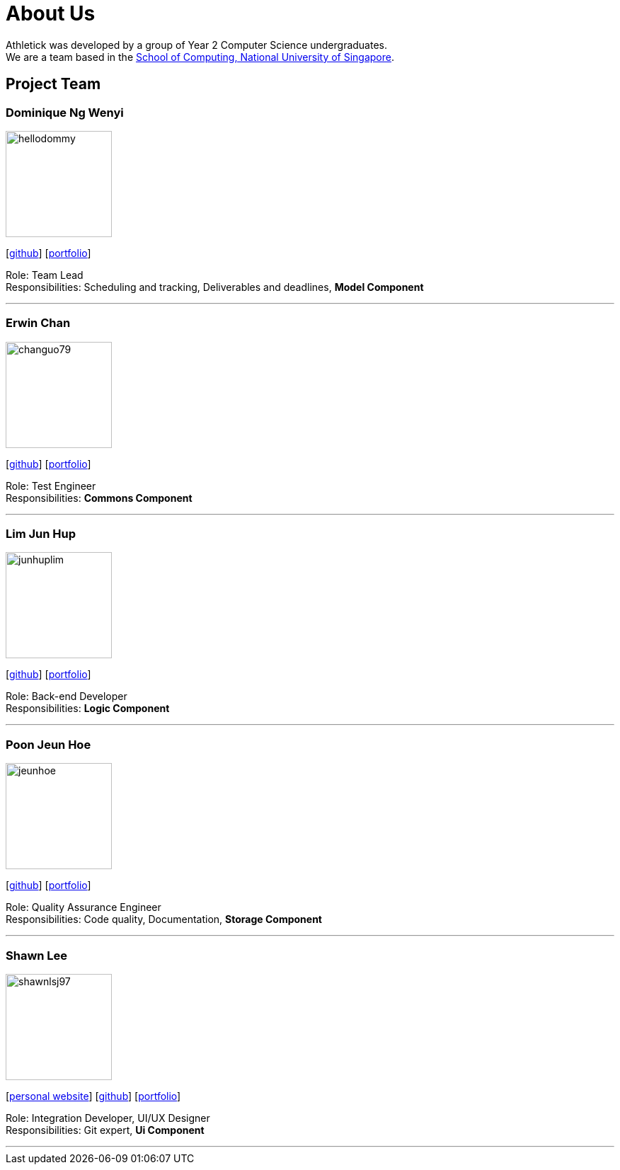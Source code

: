 = About Us
:site-section: AboutUs
:relfileprefix: team/
:imagesDir: images
:stylesDir: stylesheets

Athletick was developed by a group of Year 2 Computer Science undergraduates. +
We are a team based in the http://www.comp.nus.edu.sg[School of Computing, National University of Singapore].

== Project Team

=== Dominique Ng Wenyi
image::hellodommy.png[width="150", align="left"]
{empty} [https://github.com/hellodommy[github]]
{empty} [https://ay1920s1-cs2103t-t12-3.github.io/main/team/hellodommy.html[portfolio]]

Role: Team Lead +
Responsibilities: Scheduling and tracking, Deliverables and deadlines, *Model Component*

'''

=== Erwin Chan
image::changuo79.png[width="150", align="left"]
{empty}[https://github.com/ChangUo79[github]]
{empty} [https://ay1920s1-cs2103t-t12-3.github.io/main/team/ChangUo79.html[portfolio]]

Role: Test Engineer +
Responsibilities: *Commons Component*

'''

=== Lim Jun Hup
image::junhuplim.png[width="150", align="left"]
{empty}[https://github.com/junhuplim[github]]
{empty} [https://ay1920s1-cs2103t-t12-3.github.io/main/team/junhuplim.html[portfolio]]

Role: Back-end Developer +
Responsibilities: *Logic Component*

'''

=== Poon Jeun Hoe
image::jeunhoe.png[width="150", align="left"]
{empty}[https://github.com/jeunhoe[github]]
{empty} [https://ay1920s1-cs2103t-t12-3.github.io/main/team/jeunhoe.html[portfolio]]

Role: Quality Assurance Engineer +
Responsibilities: Code quality, Documentation, *Storage Component*

'''

=== Shawn Lee
image::shawnlsj97.png[width="150", align="left"]
{empty}[https://shawnlsj.github.io/[personal website]] [https://github.com/shawnlsj97[github]] [<<shawnlsj97#, portfolio>>]

Role: Integration Developer, UI/UX Designer +
Responsibilities: Git expert, *Ui Component*

'''
